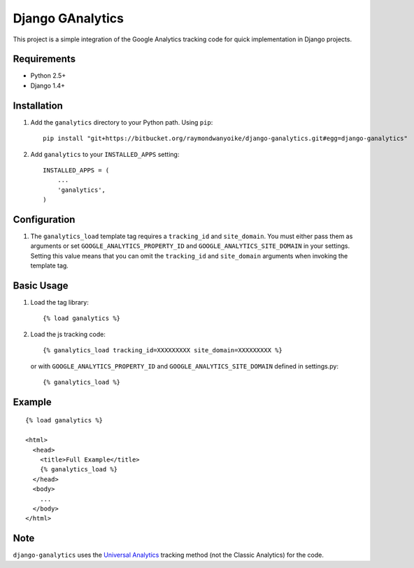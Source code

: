 =================
Django GAnalytics
=================

This project is a simple integration of the Google Analytics tracking code for
quick implementation in Django projects.

Requirements
============

- Python 2.5+
- Django 1.4+

Installation
============

#. Add the ``ganalytics`` directory to your Python path. Using ``pip``::

       pip install "git+https://bitbucket.org/raymondwanyoike/django-ganalytics.git#egg=django-ganalytics"

#. Add ``ganalytics`` to your ``INSTALLED_APPS`` setting::

       INSTALLED_APPS = (
           ...
           'ganalytics',
       )

Configuration
=============

#. The ``ganalytics_load`` template tag requires a ``tracking_id`` and
   ``site_domain``. You must either pass them as arguments or set
   ``GOOGLE_ANALYTICS_PROPERTY_ID`` and ``GOOGLE_ANALYTICS_SITE_DOMAIN`` in
   your settings. Setting this value means that you can omit the
   ``tracking_id`` and ``site_domain`` arguments when invoking the template
   tag.

Basic Usage
===========

#. Load the tag library::

       {% load ganalytics %}

#. Load the js tracking code::

      {% ganalytics_load tracking_id=XXXXXXXXX site_domain=XXXXXXXXX %}

   or with ``GOOGLE_ANALYTICS_PROPERTY_ID`` and
   ``GOOGLE_ANALYTICS_SITE_DOMAIN`` defined in settings.py::

      {% ganalytics_load %}

Example
=======

::

    {% load ganalytics %}

    <html>
      <head>
        <title>Full Example</title>
        {% ganalytics_load %}
      </head>
      <body>
        ...
      </body>
    </html>

Note
====

``django-ganalytics`` uses the
`Universal Analytics <https://support.google.com/analytics/answer/2790010>`_
tracking method (not the Classic Analytics) for the code.
